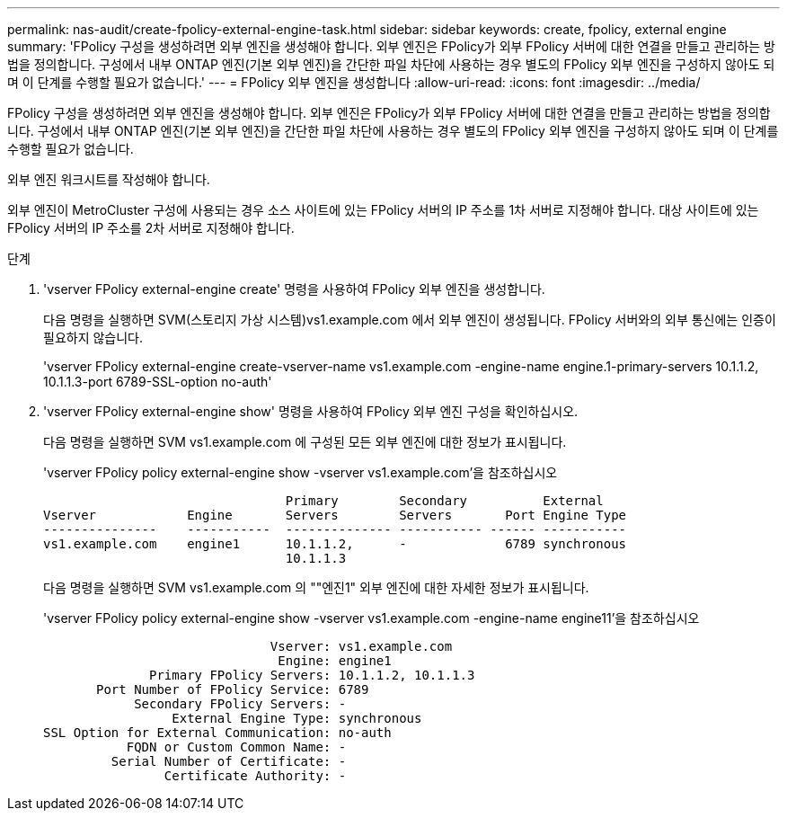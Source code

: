 ---
permalink: nas-audit/create-fpolicy-external-engine-task.html 
sidebar: sidebar 
keywords: create, fpolicy, external engine 
summary: 'FPolicy 구성을 생성하려면 외부 엔진을 생성해야 합니다. 외부 엔진은 FPolicy가 외부 FPolicy 서버에 대한 연결을 만들고 관리하는 방법을 정의합니다. 구성에서 내부 ONTAP 엔진(기본 외부 엔진)을 간단한 파일 차단에 사용하는 경우 별도의 FPolicy 외부 엔진을 구성하지 않아도 되며 이 단계를 수행할 필요가 없습니다.' 
---
= FPolicy 외부 엔진을 생성합니다
:allow-uri-read: 
:icons: font
:imagesdir: ../media/


[role="lead"]
FPolicy 구성을 생성하려면 외부 엔진을 생성해야 합니다. 외부 엔진은 FPolicy가 외부 FPolicy 서버에 대한 연결을 만들고 관리하는 방법을 정의합니다. 구성에서 내부 ONTAP 엔진(기본 외부 엔진)을 간단한 파일 차단에 사용하는 경우 별도의 FPolicy 외부 엔진을 구성하지 않아도 되며 이 단계를 수행할 필요가 없습니다.

외부 엔진 워크시트를 작성해야 합니다.

외부 엔진이 MetroCluster 구성에 사용되는 경우 소스 사이트에 있는 FPolicy 서버의 IP 주소를 1차 서버로 지정해야 합니다. 대상 사이트에 있는 FPolicy 서버의 IP 주소를 2차 서버로 지정해야 합니다.

.단계
. 'vserver FPolicy external-engine create' 명령을 사용하여 FPolicy 외부 엔진을 생성합니다.
+
다음 명령을 실행하면 SVM(스토리지 가상 시스템)vs1.example.com 에서 외부 엔진이 생성됩니다. FPolicy 서버와의 외부 통신에는 인증이 필요하지 않습니다.

+
'vserver FPolicy external-engine create-vserver-name vs1.example.com -engine-name engine.1-primary-servers 10.1.1.2, 10.1.1.3-port 6789-SSL-option no-auth'

. 'vserver FPolicy external-engine show' 명령을 사용하여 FPolicy 외부 엔진 구성을 확인하십시오.
+
다음 명령을 실행하면 SVM vs1.example.com 에 구성된 모든 외부 엔진에 대한 정보가 표시됩니다.

+
'vserver FPolicy policy external-engine show -vserver vs1.example.com'을 참조하십시오

+
[listing]
----

                                Primary        Secondary          External
Vserver            Engine       Servers        Servers       Port Engine Type
---------------    -----------  -------------- ----------- ------ -----------
vs1.example.com    engine1      10.1.1.2,      -             6789 synchronous
                                10.1.1.3
----
+
다음 명령을 실행하면 SVM vs1.example.com 의 ""엔진1" 외부 엔진에 대한 자세한 정보가 표시됩니다.

+
'vserver FPolicy policy external-engine show -vserver vs1.example.com -engine-name engine11'을 참조하십시오

+
[listing]
----

                              Vserver: vs1.example.com
                               Engine: engine1
              Primary FPolicy Servers: 10.1.1.2, 10.1.1.3
       Port Number of FPolicy Service: 6789
            Secondary FPolicy Servers: -
                 External Engine Type: synchronous
SSL Option for External Communication: no-auth
           FQDN or Custom Common Name: -
         Serial Number of Certificate: -
                Certificate Authority: -
----

